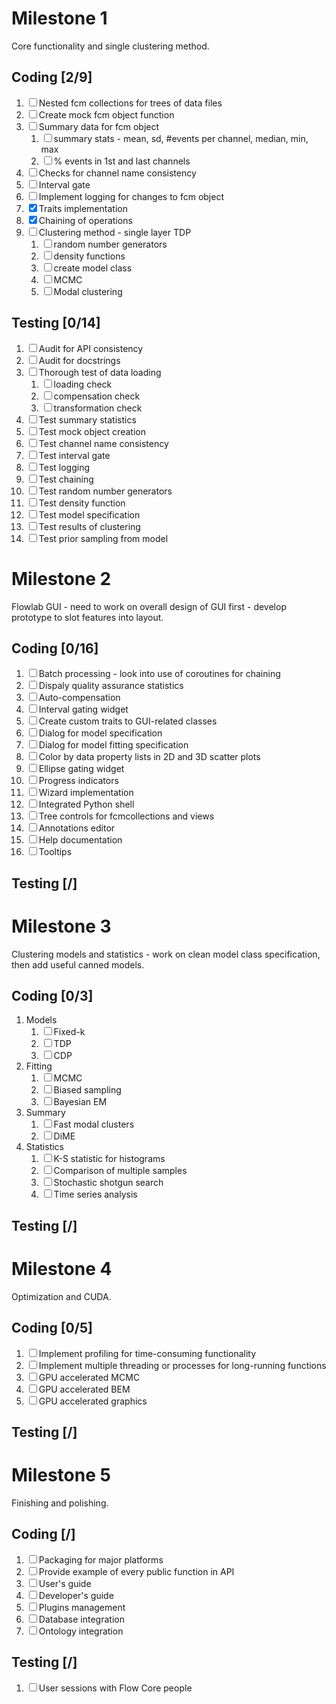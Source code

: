 * Milestone 1
  Core functionality and single clustering method.
** Coding [2/9]
   1. [ ] Nested fcm collections for trees of data files
   2. [ ]  Create mock fcm object function
   3. [ ]  Summary data for fcm object
      1. [ ]  summary stats - mean, sd, #events per channel, median, min, max
      2. [ ]  % events in 1st and last channels
   4. [ ]  Checks for channel name consistency
   5. [ ]  Interval gate
   6. [ ]  Implement logging for changes to fcm object
   7. [X]  Traits implementation
   8. [X]  Chaining of operations
   9. [ ]  Clustering method - single layer TDP
      1. [ ]  random number generators
      2. [ ]  density functions
      3. [ ]  create model class
      4. [ ]  MCMC
      5. [ ]  Modal clustering
** Testing [0/14]
   1. [ ]  Audit for API consistency
   2. [ ]  Audit for docstrings
   3. [ ]  Thorough test of data loading
      1. [ ]  loading check
      2. [ ]  compensation check
      3. [ ]  transformation check
   4. [ ]  Test summary statistics
   5. [ ]  Test mock object creation
   6. [ ]  Test channel name consistency
   7. [ ]  Test interval gate
   8. [ ]  Test logging
   9. [ ]  Test chaining
   10. [ ]  Test random number generators
   11. [ ]  Test density function
   12. [ ]  Test model specification
   13. [ ]  Test results of clustering
   14. [ ]  Test prior sampling from model
* Milestone 2
  Flowlab GUI - need to work on overall design of GUI first - develop prototype to slot features into layout.
** Coding [0/16]
   1. [ ] Batch processing - look into use of coroutines for chaining
   2. [ ] Dispaly quality assurance statistics
   3. [ ] Auto-compensation
   4. [ ] Interval gating widget
   5. [ ] Create custom traits to GUI-related classes
   6. [ ] Dialog for model specification
   7. [ ] Dialog for model fitting specification
   8. [ ] Color by data property lists in 2D and 3D scatter plots
   9. [ ] Ellipse gating widget
   10. [ ] Progress indicators
   11. [ ] Wizard implementation
   12. [ ] Integrated Python shell
   13. [ ] Tree controls for fcmcollections and views
   14. [ ] Annotations editor
   15. [ ] Help documentation
   16. [ ] Tooltips
** Testing [/]
* Milestone 3
  Clustering models and statistics - work on clean model class specification, then add useful canned models.
** Coding [0/3]
   1. Models
      1. [ ] Fixed-k
      2. [ ] TDP
      3. [ ] CDP
   2. Fitting
      1. [ ] MCMC
      2. [ ] Biased sampling
      3. [ ] Bayesian EM 
   3. Summary
      1. [ ] Fast modal clusters
      2. [ ] DiME
   4. Statistics
      1. [ ] K-S statistic for histograms
      2. [ ] Comparison of multiple samples
      3. [ ] Stochastic shotgun search
      4. [ ] Time series analysis
** Testing [/]
* Milestone 4
  Optimization and CUDA.
** Coding [0/5]
   1. [ ] Implement profiling for time-consuming functionality
   2. [ ] Implement multiple threading or processes for long-running functions
   3. [ ] GPU accelerated MCMC
   4. [ ] GPU accelerated BEM
   5. [ ] GPU accelerated graphics
** Testing [/]
* Milestone 5
  Finishing and polishing.
** Coding [/]
   1. [ ] Packaging for major platforms
   2. [ ] Provide example of every public function in API
   3. [ ] User's guide
   4. [ ] Developer's guide
   5. [ ] Plugins management
   6. [ ] Database integration
   7. [ ] Ontology integration
** Testing [/]
   1. [ ] User sessions with Flow Core people
